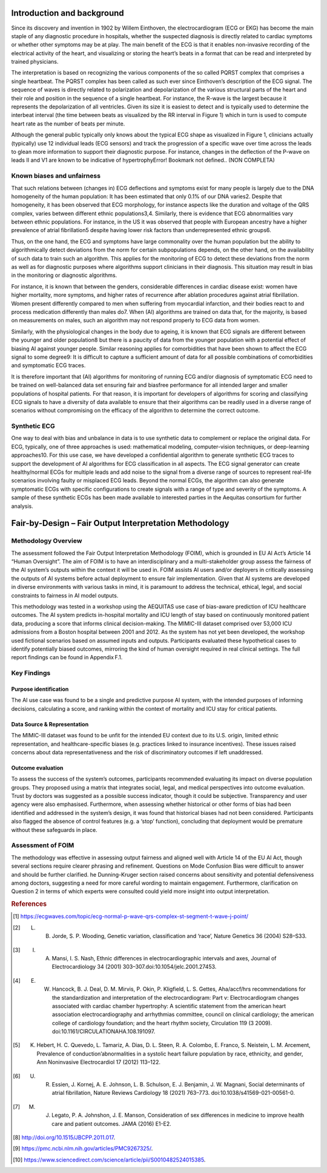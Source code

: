 .. _hc2-context:


Introduction and background
---------------------------
Since its discovery and invention in 1902 by Willem Einthoven, the electrocardiogram (ECG or EKG) has become the main staple of any diagnostic procedure in hospitals, whether the suspected diagnosis is directly related to cardiac symptoms or whether other symptoms may be at play. The main benefit of the ECG is that it enables non-invasive recording of the electrical activity of the heart, and visualizing or storing the heart’s beats in a format that can be read and interpreted by trained physicians. 

The interpretation is based on recognizing the various components of the so called PQRST complex that comprises a single heartbeat. The PQRST complex has been called as such ever since Einthoven’s description of the ECG signal. The sequence of waves is directly related to polarization and depolarization of the various structural parts of the heart and their role and position in the sequence of a single heartbeat. For instance, the R-wave is the largest because it represents the depolarization of all ventricles. Given its size it is easiest to detect and is typically used to determine the interbeat interval (the time between beats as visualized by the RR interval in Figure 1) which in turn is used to compute heart rate as the number of beats per minute. 

Although the general public typically only knows about the typical ECG shape as visualized in Figure 1, clinicians actually (typically) use 12 individual leads (ECG sensors) and track the progression of a specific wave over time across the leads to glean more information to support their diagnostic purpose. For instance, changes in the deflection of the P-wave on leads II and V1 are known to be indicative of hypertrophyError! Bookmark not defined.. 
(NON COMPLETA)

Known biases and unfairness  
~~~~~~~~~~~~~~~~~~~~~~~~~~~
That such relations between (changes in) ECG deflections and symptoms exist for many people is largely due to the DNA homogeneity of the human population: It has been estimated that only 0.1% of our DNA varies2. Despite that homogeneity, it has been observed that ECG morphology, for instance aspects like the duration and voltage of the QRS complex, varies between different ethnic populations3,4. Similarly, there is evidence that ECG abnormalities vary between ethnic populations. For instance, in the US it was observed that people with European ancestry have a higher prevalence of atrial fibrillation5 despite having lower risk factors than underrepresented ethnic groups6. 

Thus, on the one hand, the ECG and symptoms have large commonality over the human population but the ability to algorithmically detect deviations from the norm for certain subpopulations depends, on the other hand, on the availability of such data to train such an algorithm. This applies for the monitoring of ECG to detect these deviations from the norm as well as for diagnostic purposes where algorithms support clinicians in their diagnosis. This situation may result in bias in the monitoring or diagnostic algorithms.  

For instance, it is known that between the genders, considerable differences in cardiac disease exist: women have higher mortality, more symptoms, and higher rates of recurrence after ablation procedures against atrial fibrillation. Women present differently compared to men when suffering from myocardial infarction, and their bodies react to and process medication differently than males do7. When (AI) algorithms are trained on data that, for the majority, is based on measurements on males, such an algorithm may not respond properly to ECG data from women.  

Similarly, with the physiological changes in the body due to ageing, it is known that ECG signals are different between the younger and older population8 but there is a paucity of data from the younger population with a potential effect of biasing AI against younger people. Similar reasoning applies for comorbidities that have been shown to affect the ECG signal to some degree9: It is difficult to capture a sufficient amount of data for all possible combinations of comorbidities and symptomatic ECG traces. 

It is therefore important that (AI) algorithms for monitoring of running ECG and/or diagnosis of symptomatic ECG need to be trained on well-balanced data set ensuring fair and biasfree performance for all intended larger and smaller populations of hospital patients. For that reason, it is important for developers of algorithms for scoring and classifying ECG signals to have a diversity of data available to ensure that their algorithms can be readily used in a diverse range of scenarios without compromising on the efficacy of the algorithm to determine the correct outcome.  

Synthetic ECG
~~~~~~~~~~~~~
One way to deal with bias and unbalance in data is to use synthetic data to complement or replace the original data. For ECG, typically, one of three approaches is used: mathematical modeling, computer-vision techniques, or deep-learning approaches10. For this use case, we have developed a confidential algorithm to generate synthetic ECG traces to support the development of AI algorithms for ECG classification in all aspects. The ECG signal generator can create healthy/normal ECGs for multiple leads and add noise to the signal from a diverse range of sources to represent real-life scenarios involving faulty or misplaced ECG leads. Beyond the normal ECGs, the algorithm can also generate symptomatic ECGs with specific configurations to create signals with a range of type and severity of the symptoms. A sample of these synthetic ECGs has been made available to interested parties in the Aequitas consortium for further analysis. 

Fair-by-Design – Fair Output Interpretation Methodology
-------------------------------------------------------
Methodology Overview
~~~~~~~~~~~~~~~~~~~~
The assessment followed the Fair Output Interpretation Methodology (FOIM), which is grounded in EU AI Act’s Article 14 “Human Oversight”. The aim of FOIM is to have an interdisciplinary and a multi-stakeholder group assess the fairness of the AI system’s outputs within the context it will be used in. FOIM assists AI users and/or deployers in critically assessing the outputs of AI systems before actual deployment to ensure fair implementation. Given that AI systems are developed in diverse environments with various tasks in mind, it is paramount to address the technical, ethical, legal, and social constraints to fairness in AI model outputs.   

This methodology was tested in a workshop using the AEQUITAS use case of bias-aware prediction of ICU healthcare outcomes. The AI system predicts in-hospital mortality and ICU length of stay based on continuously monitored patient data, producing a score that informs clinical decision-making. The MIMIC-III dataset comprised over 53,000 ICU admissions from a Boston hospital between 2001 and 2012.  As the system has not yet been developed, the workshop used fictional scenarios based on assumed inputs and outputs. Participants evaluated these hypothetical cases to identify potentially biased outcomes, mirroring the kind of human oversight required in real clinical settings. The full report findings can be found in Appendix F.1. 

Key Findings
~~~~~~~~~~~~

Purpose identification 
^^^^^^^^^^^^^^^^^^^^^^
The AI use case was found to be a single and predictive purpose AI system, with the intended purposes of informing decisions, calculating a score, and ranking within the context of mortality and ICU stay for critical patients. 

Data Source & Representation
^^^^^^^^^^^^^^^^^^^^^^^^^^^^
The MIMIC-III dataset was found to be unfit for the intended EU context due to its U.S. origin, limited ethnic representation, and healthcare-specific biases (e.g. practices linked to insurance incentives). These issues raised concerns about data representativeness and the risk of discriminatory outcomes if left unaddressed. 

Outcome evaluation
^^^^^^^^^^^^^^^^^^
To assess the success of the system’s outcomes, participants recommended evaluating its impact on diverse population groups. They proposed using a matrix that integrates social, legal, and medical perspectives into outcome evaluation. Trust by doctors was suggested as a possible success indicator, though it could be subjective. Transparency and user agency were also emphasised. Furthermore, when assessing whether historical or other forms of bias had been identified and addressed in the system’s design, it was found that historical biases had not been considered. Participants also flagged the absence of control features (e.g. a ‘stop’ function), concluding that deployment would be premature without these safeguards in place. 

Assessment of FOIM 
~~~~~~~~~~~~~~~~~~
The methodology was effective in assessing output fairness and aligned well with Article 14 of the EU AI Act, though several sections require clearer phrasing and refinement. Questions on Mode Confusion Bias were difficult to answer and should be further clarified. he Dunning-Kruger section raised concerns about sensitivity and potential defensiveness among doctors, suggesting a need for more careful wording to maintain engagement. Furthermore, clarification on Question 2 in terms of which experts were consulted could yield more insight into output interpretation. 


.. rubric:: References

.. [#] https://ecgwaves.com/topic/ecg-normal-p-wave-qrs-complex-st-segment-t-wave-j-point/

.. [#] L. B. Jorde, S. P. Wooding, Genetic variation, classification and ‘race’, Nature Genetics 36 (2004) S28–S33.

.. [#] I. A. Mansi, I. S. Nash, Ethnic differences in electrocardiographic intervals and axes, Journal of Electrocardiology 34 (2001) 303–307.doi:10.1054/jelc.2001.27453.

.. [#] E. W. Hancock, B. J. Deal, D. M. Mirvis, P. Okin, P. Kligfield, L. S. Gettes, Aha/accf/hrs recommendations for the standardization and interpretation of the electrocardiogram: Part v: Electrocardiogram changes associated with cardiac chamber hypertrophy: A scientific statement from the american heart association electrocardiography and arrhythmias committee, council on clinical cardiology; the american college of cardiology foundation; and the heart rhythm society, Circulation 119 (3 2009). doi:10.1161/CIRCULATIONAHA.108.191097.

.. [#] K. Hebert, H. C. Quevedo, L. Tamariz, A. Dias, D. L. Steen, R. A. Colombo, E. Franco, S. Neistein, L. M. Arcement, Prevalence of conduction’abnormalities in a systolic heart failure population by race, ethnicity, and gender, Ann Noninvasive Electrocardiol 17 (2012) 113–122.

.. [#] U. R. Essien, J. Kornej, A. E. Johnson, L. B. Schulson, E. J. Benjamin, J. W. Magnani, Social determinants of atrial fibrillation, Nature Reviews Cardiology 18 (2021) 763–773. doi:10.1038/s41569-021-00561-0.

.. [#] M. J. Legato, P. A. Johnshon, J. E. Manson, Consideration of sex differences in medicine to improve health care and patient outcomes. JAMA (2016) E1-E2.

.. [#] http://doi.org/10.1515/JBCPP.2011.017.

.. [#] https://pmc.ncbi.nlm.nih.gov/articles/PMC9267325/.

.. [#] https://www.sciencedirect.com/science/article/pii/S0010482524015385.
